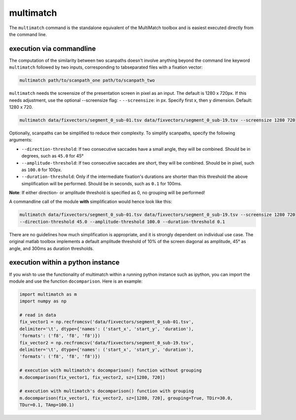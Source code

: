 multimatch
==========


The ``multimatch`` command is the standalone equivalent of the MultiMatch
toolbox and is easiest executed directly from the command line.

execution via commandline
^^^^^^^^^^^^^^^^^^^^^^^^^

The computation of the similarity between two scanpaths doesn't involve anything
beyond the command line keyword ``multimatch`` followed by two inputs,
corresponding to tabseparated files with a fixation vector:


.. code::

   multimatch path/to/scanpath_one path/to/scanpath_two

``multimatch`` needs the screensize of the presentation screen in pixel as an input. The
default is 1280 x 720px. If this needs adjustment, use the optional --screensize
flag:
- ``--screensize``: in px. Specify first x, then y dimension. Default: 1280 x
720.

.. code::

   multimatch data/fixvectors/segment_0_sub-01.tsv data/fixvectors/segment_0_sub-19.tsv --screensize 1280 720


Optionally, scanpaths can be simplified to reduce their complexity. To simplify
scanpaths, specify the following arguments:

- ``--direction-threshold``: If two consecutive saccades have a small angle, they will be
  combined. Should be in degrees, such as ``45.0`` for 45°
- ``--amplitude-threshold``: If two consecutive saccades are short, they will be
  combined. Should be in pixel, such as ``100.0`` for 100px.
- ``--duration-threshold``: Only if the intermediate fixation's durations are
  shorter than this threshold the above simplification will be performed. Should
  be in seconds, such as ``0.1`` for 100ms.

**Note**: If either direction- or amplitude threshold is specified as 0, no
grouping will be performed!


A commandline call of the module **with** simplification would hence look like
this:

.. code::

   multimatch data/fixvectors/segment_0_sub-01.tsv data/fixvectors/segment_0_sub-19.tsv --screensize 1280 720
   --direction-threshold 45.0 --amplitude-threshold 100.0 --duration-threshold 0.1


There are no guidelines how much simplification is appropriate, and it is strongly dependent
on individual use case. The original matlab toolbox implements a default
amplitude threshold of 10% of the screen diagonal as amplitude, 45° as angle, and 300ms as
duration thresholds.


execution within a python instance
^^^^^^^^^^^^^^^^^^^^^^^^^^^^^^^^^^

If you wish to use the functionality of multimatch within a running python
instance such as ipython, you can import the module and use the function
``docomparison``. Here is an example:

.. code::

   import multimatch as m
   import numpy as np

   # read in data
   fix_vector1 = np.recfromcsv('data/fixvectors/segment_0_sub-01.tsv',
   delimiter='\t', dtype={'names': ('start_x', 'start_y', 'duration'),
   'formats': ('f8', 'f8', 'f8')})
   fix_vector2 = np.recfromcsv('data/fixvectors/segment_0_sub-19.tsv',
   delimiter='\t', dtype={'names': ('start_x', 'start_y', 'duration'),
   'formats': ('f8', 'f8', 'f8')})

   # execution with multimatch's docomparison() function without grouping
   m.docomparison(fix_vector1, fix_vector2, sz=[1280, 720])

   # execution with multimatch's docomparison() function with grouping
   m.docomparison(fix_vector1, fix_vector2, sz=[1280, 720], grouping=True, TDir=30.0,
   TDur=0.1, TAmp=100.1)



..  TODO .. automodule:: multimatch.multimatch
    :members:
    :undoc-members:
    :show-inheritance:
..  TODO \n .. automodule:: multimatch.multimatch

